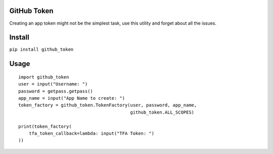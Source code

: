 |Travis| |Coverage| |Code Health| |PyPI Version|

GitHub Token
============

Creating an app token might not be the simplest task, use this utility
and forget about all the issues.

Install
=======

``pip install github_token``

Usage
=====

::

        import github_token
        user = input("Username: ")
        password = getpass.getpass()
        app_name = input("App Name to create: ")
        token_factory = github_token.TokenFactory(user, password, app_name,
                                                  github_token.ALL_SCOPES)

        print(token_factory(
            tfa_token_callback=lambda: input("TFA Token: ")
        ))

.. |PyPI Version| image:: https://img.shields.io/pypi/v/github_token.svg
   :target: https://pypi.python.org/pypi/github_token/
.. |Code Health| image:: https://landscape.io/github/mariocj89/github-token/master/landscape.svg?style=flat
   :target: https://landscape.io/github/mariocj89/github-token/master
.. |Coverage| image:: https://coveralls.io/repos/github/mariocj89/github-token/badge.svg?branch=master
   :target: https://coveralls.io/github/mariocj89/github-token?branch=master
.. |Travis| image:: https://travis-ci.org/mariocj89/github-token.svg?branch=master
   :target: https://travis-ci.org/mariocj89/github-token
